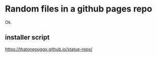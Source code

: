 * Random files in a github pages repo
Ok.
** installer script
https://thatonepuggo.github.io/statue-repo/
